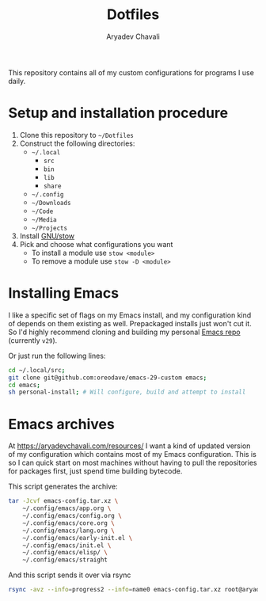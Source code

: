 #+TITLE: Dotfiles
#+AUTHOR: Aryadev Chavali
#+DESCRIPTION: README for Dotfiles

This repository contains all of my custom configurations for programs
I use daily.

* Setup and installation procedure
1) Clone this repository to =~/Dotfiles=
2) Construct the following directories:
   + =~/.local=
     + =src=
     + =bin=
     + =lib=
     + =share=
   + =~/.config=
   + =~/Downloads=
   + =~/Code=
   + =~/Media=
   + =~/Projects=
3) Install [[https://www.gnu.org/software/stow/][GNU/stow]]
4) Pick and choose what configurations you want
   + To install a module use ~stow <module>~
   + To remove a module use ~stow -D <module>~
* Installing Emacs
I like a specific set of flags on my Emacs install, and my
configuration kind of depends on them existing as well.  Prepackaged
installs just won't cut it.  So I'd highly recommend cloning and
building my personal
[[https://github.com/oreodave/emacs-29-custom][Emacs repo]] (currently
=v29=).

Or just run the following lines:

#+begin_src sh
cd ~/.local/src;
git clone git@github.com:oreodave/emacs-29-custom emacs;
cd emacs;
sh personal-install; # Will configure, build and attempt to install
#+end_src
* Emacs archives
At [[https://aryadevchavali.com/resources/]] I want a kind of updated
version of my configuration which contains most of my Emacs
configuration.  This is so I can quick start on most machines without
having to pull the repositories for packages first, just spend time
building bytecode.

This script generates the archive:
#+begin_src sh
tar -Jcvf emacs-config.tar.xz \
    ~/.config/emacs/app.org \
    ~/.config/emacs/config.org \
    ~/.config/emacs/core.org \
    ~/.config/emacs/lang.org \
    ~/.config/emacs/early-init.el \
    ~/.config/emacs/init.el \
    ~/.config/emacs/elisp/ \
    ~/.config/emacs/straight
#+end_src

And this script sends it over via rsync
#+begin_src sh
rsync -avz --info=progress2 --info=name0 emacs-config.tar.xz root@aryadevchavali.com:/var/www/html/resources
#+end_src
